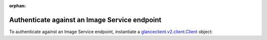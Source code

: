 :orphan:

.. highlight: python
   :linenothreshold: 5

==============================================
Authenticate against an Image Service endpoint
==============================================

To authenticate against an Image Service endpoint, instantiate a
`glanceclient.v2.client.Client <http://docs.openstack.org/developer/python-glanceclient/api/glanceclient.v2.client.html#glanceclient.v2.client.Client>`__ object:

.. code-block:: python
   :linenos:

   from os import environ as env
   import glanceclient.v2.client as glclient
   import keystoneclient.v2_0.client as ksclient

   keystone = ksclient.Client(auth_url=env['OS_AUTH_URL'],
                              username=env['OS_USERNAME'],
                              password=env['OS_PASSWORD'],
                              tenant_name=env['OS_TENANT_NAME'],
                              region_name=env['OS_REGION_NAME'])
   glance_endpoint = keystone.service_catalog.url_for(service_type='image')
   glance = glclient.Client(glance_endpoint, token=keystone.auth_token)
